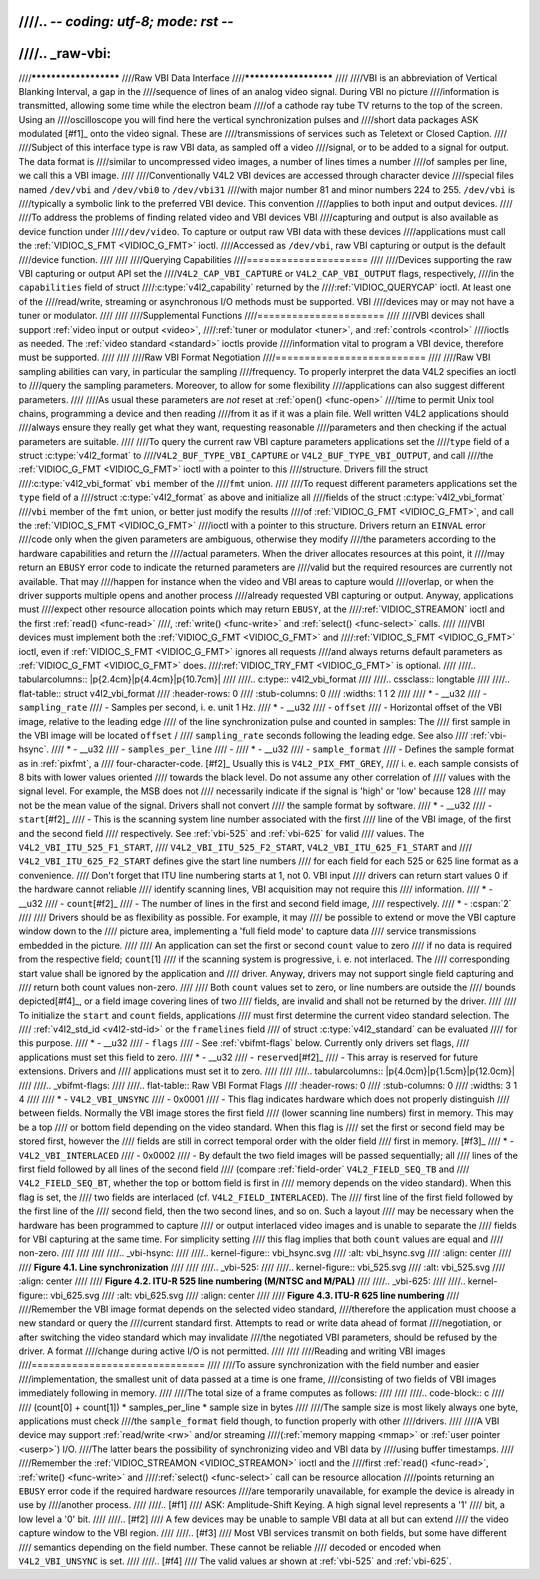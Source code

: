 ////.. -*- coding: utf-8; mode: rst -*-
////
////.. _raw-vbi:
////
////**********************
////Raw VBI Data Interface
////**********************
////
////VBI is an abbreviation of Vertical Blanking Interval, a gap in the
////sequence of lines of an analog video signal. During VBI no picture
////information is transmitted, allowing some time while the electron beam
////of a cathode ray tube TV returns to the top of the screen. Using an
////oscilloscope you will find here the vertical synchronization pulses and
////short data packages ASK modulated [#f1]_ onto the video signal. These are
////transmissions of services such as Teletext or Closed Caption.
////
////Subject of this interface type is raw VBI data, as sampled off a video
////signal, or to be added to a signal for output. The data format is
////similar to uncompressed video images, a number of lines times a number
////of samples per line, we call this a VBI image.
////
////Conventionally V4L2 VBI devices are accessed through character device
////special files named ``/dev/vbi`` and ``/dev/vbi0`` to ``/dev/vbi31``
////with major number 81 and minor numbers 224 to 255. ``/dev/vbi`` is
////typically a symbolic link to the preferred VBI device. This convention
////applies to both input and output devices.
////
////To address the problems of finding related video and VBI devices VBI
////capturing and output is also available as device function under
////``/dev/video``. To capture or output raw VBI data with these devices
////applications must call the :ref:`VIDIOC_S_FMT <VIDIOC_G_FMT>` ioctl.
////Accessed as ``/dev/vbi``, raw VBI capturing or output is the default
////device function.
////
////
////Querying Capabilities
////=====================
////
////Devices supporting the raw VBI capturing or output API set the
////``V4L2_CAP_VBI_CAPTURE`` or ``V4L2_CAP_VBI_OUTPUT`` flags, respectively,
////in the ``capabilities`` field of struct
////:c:type:`v4l2_capability` returned by the
////:ref:`VIDIOC_QUERYCAP` ioctl. At least one of the
////read/write, streaming or asynchronous I/O methods must be supported. VBI
////devices may or may not have a tuner or modulator.
////
////
////Supplemental Functions
////======================
////
////VBI devices shall support :ref:`video input or output <video>`,
////:ref:`tuner or modulator <tuner>`, and :ref:`controls <control>`
////ioctls as needed. The :ref:`video standard <standard>` ioctls provide
////information vital to program a VBI device, therefore must be supported.
////
////
////Raw VBI Format Negotiation
////==========================
////
////Raw VBI sampling abilities can vary, in particular the sampling
////frequency. To properly interpret the data V4L2 specifies an ioctl to
////query the sampling parameters. Moreover, to allow for some flexibility
////applications can also suggest different parameters.
////
////As usual these parameters are *not* reset at :ref:`open() <func-open>`
////time to permit Unix tool chains, programming a device and then reading
////from it as if it was a plain file. Well written V4L2 applications should
////always ensure they really get what they want, requesting reasonable
////parameters and then checking if the actual parameters are suitable.
////
////To query the current raw VBI capture parameters applications set the
////``type`` field of a struct :c:type:`v4l2_format` to
////``V4L2_BUF_TYPE_VBI_CAPTURE`` or ``V4L2_BUF_TYPE_VBI_OUTPUT``, and call
////the :ref:`VIDIOC_G_FMT <VIDIOC_G_FMT>` ioctl with a pointer to this
////structure. Drivers fill the struct
////:c:type:`v4l2_vbi_format` ``vbi`` member of the
////``fmt`` union.
////
////To request different parameters applications set the ``type`` field of a
////struct :c:type:`v4l2_format` as above and initialize all
////fields of the struct :c:type:`v4l2_vbi_format`
////``vbi`` member of the ``fmt`` union, or better just modify the results
////of :ref:`VIDIOC_G_FMT <VIDIOC_G_FMT>`, and call the :ref:`VIDIOC_S_FMT <VIDIOC_G_FMT>`
////ioctl with a pointer to this structure. Drivers return an ``EINVAL`` error
////code only when the given parameters are ambiguous, otherwise they modify
////the parameters according to the hardware capabilities and return the
////actual parameters. When the driver allocates resources at this point, it
////may return an ``EBUSY`` error code to indicate the returned parameters are
////valid but the required resources are currently not available. That may
////happen for instance when the video and VBI areas to capture would
////overlap, or when the driver supports multiple opens and another process
////already requested VBI capturing or output. Anyway, applications must
////expect other resource allocation points which may return ``EBUSY``, at the
////:ref:`VIDIOC_STREAMON` ioctl and the first :ref:`read() <func-read>`
////, :ref:`write() <func-write>` and :ref:`select() <func-select>` calls.
////
////VBI devices must implement both the :ref:`VIDIOC_G_FMT <VIDIOC_G_FMT>` and
////:ref:`VIDIOC_S_FMT <VIDIOC_G_FMT>` ioctl, even if :ref:`VIDIOC_S_FMT <VIDIOC_G_FMT>` ignores all requests
////and always returns default parameters as :ref:`VIDIOC_G_FMT <VIDIOC_G_FMT>` does.
////:ref:`VIDIOC_TRY_FMT <VIDIOC_G_FMT>` is optional.
////
////.. tabularcolumns:: |p{2.4cm}|p{4.4cm}|p{10.7cm}|
////
////.. c:type:: v4l2_vbi_format
////
////.. cssclass:: longtable
////
////.. flat-table:: struct v4l2_vbi_format
////    :header-rows:  0
////    :stub-columns: 0
////    :widths:       1 1 2
////
////    * - __u32
////      - ``sampling_rate``
////      - Samples per second, i. e. unit 1 Hz.
////    * - __u32
////      - ``offset``
////      - Horizontal offset of the VBI image, relative to the leading edge
////	of the line synchronization pulse and counted in samples: The
////	first sample in the VBI image will be located ``offset`` /
////	``sampling_rate`` seconds following the leading edge. See also
////	:ref:`vbi-hsync`.
////    * - __u32
////      - ``samples_per_line``
////      -
////    * - __u32
////      - ``sample_format``
////      - Defines the sample format as in :ref:`pixfmt`, a
////	four-character-code. [#f2]_ Usually this is ``V4L2_PIX_FMT_GREY``,
////	i. e. each sample consists of 8 bits with lower values oriented
////	towards the black level. Do not assume any other correlation of
////	values with the signal level. For example, the MSB does not
////	necessarily indicate if the signal is 'high' or 'low' because 128
////	may not be the mean value of the signal. Drivers shall not convert
////	the sample format by software.
////    * - __u32
////      - ``start``\ [#f2]_
////      - This is the scanning system line number associated with the first
////	line of the VBI image, of the first and the second field
////	respectively. See :ref:`vbi-525` and :ref:`vbi-625` for valid
////	values. The ``V4L2_VBI_ITU_525_F1_START``,
////	``V4L2_VBI_ITU_525_F2_START``, ``V4L2_VBI_ITU_625_F1_START`` and
////	``V4L2_VBI_ITU_625_F2_START`` defines give the start line numbers
////	for each field for each 525 or 625 line format as a convenience.
////	Don't forget that ITU line numbering starts at 1, not 0. VBI input
////	drivers can return start values 0 if the hardware cannot reliable
////	identify scanning lines, VBI acquisition may not require this
////	information.
////    * - __u32
////      - ``count``\ [#f2]_
////      - The number of lines in the first and second field image,
////	respectively.
////    * - :cspan:`2`
////
////	Drivers should be as flexibility as possible. For example, it may
////	be possible to extend or move the VBI capture window down to the
////	picture area, implementing a 'full field mode' to capture data
////	service transmissions embedded in the picture.
////
////	An application can set the first or second ``count`` value to zero
////	if no data is required from the respective field; ``count``\ [1]
////	if the scanning system is progressive, i. e. not interlaced. The
////	corresponding start value shall be ignored by the application and
////	driver. Anyway, drivers may not support single field capturing and
////	return both count values non-zero.
////
////	Both ``count`` values set to zero, or line numbers are outside the
////	bounds depicted\ [#f4]_, or a field image covering lines of two
////	fields, are invalid and shall not be returned by the driver.
////
////	To initialize the ``start`` and ``count`` fields, applications
////	must first determine the current video standard selection. The
////	:ref:`v4l2_std_id <v4l2-std-id>` or the ``framelines`` field
////	of struct :c:type:`v4l2_standard` can be evaluated
////	for this purpose.
////    * - __u32
////      - ``flags``
////      - See :ref:`vbifmt-flags` below. Currently only drivers set flags,
////	applications must set this field to zero.
////    * - __u32
////      - ``reserved``\ [#f2]_
////      - This array is reserved for future extensions. Drivers and
////	applications must set it to zero.
////
////
////.. tabularcolumns:: |p{4.0cm}|p{1.5cm}|p{12.0cm}|
////
////.. _vbifmt-flags:
////
////.. flat-table:: Raw VBI Format Flags
////    :header-rows:  0
////    :stub-columns: 0
////    :widths:       3 1 4
////
////    * - ``V4L2_VBI_UNSYNC``
////      - 0x0001
////      - This flag indicates hardware which does not properly distinguish
////	between fields. Normally the VBI image stores the first field
////	(lower scanning line numbers) first in memory. This may be a top
////	or bottom field depending on the video standard. When this flag is
////	set the first or second field may be stored first, however the
////	fields are still in correct temporal order with the older field
////	first in memory. [#f3]_
////    * - ``V4L2_VBI_INTERLACED``
////      - 0x0002
////      - By default the two field images will be passed sequentially; all
////	lines of the first field followed by all lines of the second field
////	(compare :ref:`field-order` ``V4L2_FIELD_SEQ_TB`` and
////	``V4L2_FIELD_SEQ_BT``, whether the top or bottom field is first in
////	memory depends on the video standard). When this flag is set, the
////	two fields are interlaced (cf. ``V4L2_FIELD_INTERLACED``). The
////	first line of the first field followed by the first line of the
////	second field, then the two second lines, and so on. Such a layout
////	may be necessary when the hardware has been programmed to capture
////	or output interlaced video images and is unable to separate the
////	fields for VBI capturing at the same time. For simplicity setting
////	this flag implies that both ``count`` values are equal and
////	non-zero.
////
////
////
////.. _vbi-hsync:
////
////.. kernel-figure:: vbi_hsync.svg
////    :alt:   vbi_hsync.svg
////    :align: center
////
////    **Figure 4.1. Line synchronization**
////
////
////.. _vbi-525:
////
////.. kernel-figure:: vbi_525.svg
////    :alt:   vbi_525.svg
////    :align: center
////
////    **Figure 4.2. ITU-R 525 line numbering (M/NTSC and M/PAL)**
////
////.. _vbi-625:
////
////.. kernel-figure:: vbi_625.svg
////    :alt:   vbi_625.svg
////    :align: center
////
////    **Figure 4.3. ITU-R 625 line numbering**
////
////Remember the VBI image format depends on the selected video standard,
////therefore the application must choose a new standard or query the
////current standard first. Attempts to read or write data ahead of format
////negotiation, or after switching the video standard which may invalidate
////the negotiated VBI parameters, should be refused by the driver. A format
////change during active I/O is not permitted.
////
////
////Reading and writing VBI images
////==============================
////
////To assure synchronization with the field number and easier
////implementation, the smallest unit of data passed at a time is one frame,
////consisting of two fields of VBI images immediately following in memory.
////
////The total size of a frame computes as follows:
////
////
////.. code-block:: c
////
////    (count[0] + count[1]) * samples_per_line * sample size in bytes
////
////The sample size is most likely always one byte, applications must check
////the ``sample_format`` field though, to function properly with other
////drivers.
////
////A VBI device may support :ref:`read/write <rw>` and/or streaming
////(:ref:`memory mapping <mmap>` or :ref:`user pointer <userp>`) I/O.
////The latter bears the possibility of synchronizing video and VBI data by
////using buffer timestamps.
////
////Remember the :ref:`VIDIOC_STREAMON <VIDIOC_STREAMON>` ioctl and the
////first :ref:`read() <func-read>`, :ref:`write() <func-write>` and
////:ref:`select() <func-select>` call can be resource allocation
////points returning an ``EBUSY`` error code if the required hardware resources
////are temporarily unavailable, for example the device is already in use by
////another process.
////
////.. [#f1]
////   ASK: Amplitude-Shift Keying. A high signal level represents a '1'
////   bit, a low level a '0' bit.
////
////.. [#f2]
////   A few devices may be unable to sample VBI data at all but can extend
////   the video capture window to the VBI region.
////
////.. [#f3]
////   Most VBI services transmit on both fields, but some have different
////   semantics depending on the field number. These cannot be reliable
////   decoded or encoded when ``V4L2_VBI_UNSYNC`` is set.
////
////.. [#f4]
////   The valid values ar shown at :ref:`vbi-525` and :ref:`vbi-625`.
